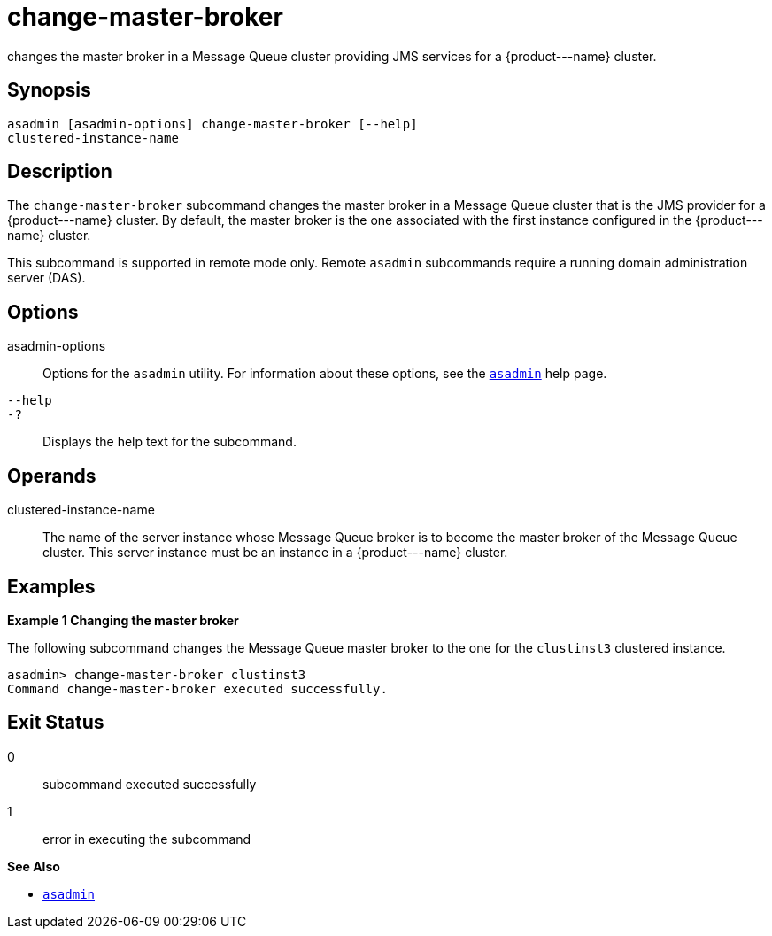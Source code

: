 [[change-master-broker]]
= change-master-broker

changes the master broker in a Message Queue cluster providing JMS services for a \{product---name} cluster.

[[synopsis]]
== Synopsis

[source,shell]
----
asadmin [asadmin-options] change-master-broker [--help]
clustered-instance-name
----

[[description]]
== Description

The `change-master-broker` subcommand changes the master broker in a Message Queue cluster that is the JMS provider for a \{product---name}
cluster. By default, the master broker is the one associated with the first instance configured in the \{product---name} cluster.

This subcommand is supported in remote mode only. Remote `asadmin` subcommands require a running domain administration server (DAS).

[[options]]
== Options

asadmin-options::
  Options for the `asadmin` utility. For information about these options, see the xref:asadmin.adoc#asadmin-1m[`asadmin`] help page.
`--help`::
`-?`::
  Displays the help text for the subcommand.

[[operands]]
== Operands

clustered-instance-name::
  The name of the server instance whose Message Queue broker is to become the master broker of the Message Queue cluster. This server instance must be an instance in a
  \{product---name} cluster.

[[examples]]
== Examples

*Example 1 Changing the master broker*

The following subcommand changes the Message Queue master broker to the
one for the `clustinst3` clustered instance.

[source,shell]
----
asadmin> change-master-broker clustinst3
Command change-master-broker executed successfully.
----

[[exit-status]]
== Exit Status

0::
  subcommand executed successfully
1::
  error in executing the subcommand

*See Also*

* xref:asadmin.adoc#asadmin-1m[`asadmin`]


